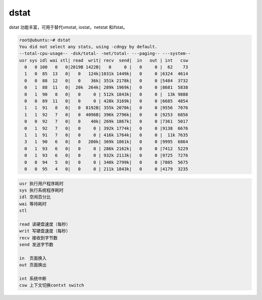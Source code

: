 dstat
=====

dstat 功能丰富，可用于替代vmstat, iostat，netstat 和ifstat。

.. code:: shell-session

   root@ubuntu:~# dstat
   You did not select any stats, using -cdngy by default.
   --total-cpu-usage-- -dsk/total- -net/total- ---paging-- ---system--
   usr sys idl wai stl| read  writ| recv  send|  in   out | int   csw
     0   0 100   0   0|2019B 1422B|   0     0 |   0     0 |  62    73
     1   0  85  13   0|   0   124k|1031k 1449k|   0     0 |6324  4614
     0   0  88  12   0|   0    36k| 351k 2178k|   0     0 |5484  3732
     0   1  88  11   0|  20k  264k| 289k 1969k|   0     0 |8681  5838
     0   1  90   8   0|   0     0 | 512k 1843k|   0     0 |  13k 9888
     0   0  89  11   0|   0     0 | 428k 3169k|   0     0 |6685  4854
     1   1  91   8   0|   0  8192B| 355k 2070k|   0     0 |9556  7076
     1   1  92   7   0|   0  4096B| 396k 2796k|   0     0 |9253  6856
     0   0  92   7   0|   0    40k| 269k 1867k|   0     0 |7361  5017
     0   1  92   7   0|   0     0 | 392k 1774k|   0     0 |9138  6676
     1   1  91   7   0|   0     0 | 416k 1764k|   0     0 |  11k 7635
     3   1  90   6   0|   0   200k| 369k 1861k|   0     0 |9995  6864
     0   1  93   6   0|   0     0 | 286k 2162k|   0     0 |7412  5229
     0   1  93   6   0|   0     0 | 932k 2113k|   0     0 |9725  7276
     0   0  94   5   0|   0     0 | 340k 2799k|   0     0 |7805  5675
     0   0  95   4   0|   0     0 | 211k 1843k|   0     0 |4179  3235

.. code::

   usr 执行用户程序耗时
   sys 执行系统程序耗时
   idl 空闲百分比
   wai 等待耗时
   stl

   read 读硬盘速度（每秒）
   writ 写硬盘速度（每秒）
   recv 接收到字节数
   send 发送字节数

   in  页面换入
   out 页面换出

   int 系统中断
   csw 上下文切换contxt switch
